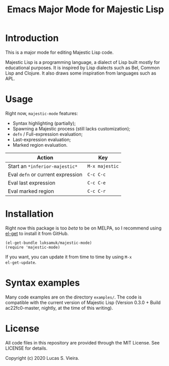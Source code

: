 #+title: Emacs Major Mode for Majestic Lisp

* Introduction

This is a major mode for editing Majestic Lisp code.

Majestic  Lisp is  a programming  language,  a dialect  of Lisp  built
mostly for educational purposes. It  is inspired by Lisp dialects such
as Bel, Common  Lisp and Clojure. It also draws  some inspiration from
languages such as APL.

* Usage

Right now, ~majestic-mode~ features:

- Syntax highlighting (partially);
- Spawning a Majestic process (still lacks customization);
- ~defn~ / Full-expression evaluation;
- Last-expression evaluation;
- Marked region evaluation.

|---------------------------------+--------------|
| Action                          | Key          |
|---------------------------------+--------------|
| Start an ~*inferior-majestic*~    | ~M-x majestic~ |
| Eval ~defn~ or current expression | ~C-c C-c~      |
| Eval last expression            | ~C-c C-e~      |
| Eval marked region              | ~C-c C-r~      |
|---------------------------------+--------------|

* Installation

Right now  this package  is too /beta/  to be on  MELPA, so  I recommend
using [[https://github.com/dimitri/el-get][el-get]] to install it from GitHub.

#+begin_src elisp
(el-get-bundle luksamuk/majestic-mode)
(require 'majestic-mode)
#+end_src

If  you want,  you  can update  it  from  time to  time  by using  ~M-x
el-get-update~.

* Syntax examples

Many  code  examples are  on  the  directory  ~examples/~. The  code  is
compatible with the current version  of Majestic Lisp (Version 0.3.0 +
Build ac22fc0-master, nightly, at the time of this writing).

* License

All  code  files in  this  repository  are  provided through  the  MIT
License. See LICENSE for details.

Copyright (c) 2020 Lucas S. Vieira.

